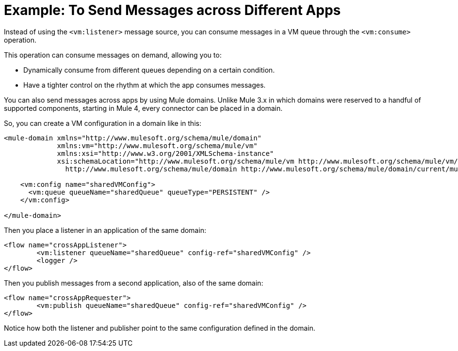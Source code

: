 = Example: To Send Messages across Different Apps
:keywords: VM, queues, connector, publish, listen, response, domain, across applications
:toc:
:toc-title:

toc::[]

Instead of using the `<vm:listener>` message source, you can consume messages in a VM queue through the `<vm:consume>` operation.

This operation can consume messages on demand, allowing you to:

* Dynamically consume from different queues depending on a certain condition.
* Have a tighter control on the rhythm at which the app consumes messages.

You can also send messages across apps by using Mule domains. Unlike Mule 3.x in which domains were reserved to a handful of supported components, starting in Mule 4, every connector can be placed in a domain.

So, you can create a VM configuration in a domain like in this:

[source, xml, linenums]
----
<mule-domain xmlns="http://www.mulesoft.org/schema/mule/domain"
             xmlns:vm="http://www.mulesoft.org/schema/mule/vm"
             xmlns:xsi="http://www.w3.org/2001/XMLSchema-instance"
             xsi:schemaLocation="http://www.mulesoft.org/schema/mule/vm http://www.mulesoft.org/schema/mule/vm/current/mule-vm.xsd
               http://www.mulesoft.org/schema/mule/domain http://www.mulesoft.org/schema/mule/domain/current/mule-domain.xsd">

    <vm:config name="sharedVMConfig">
      <vm:queue queueName="sharedQueue" queueType="PERSISTENT" />
    </vm:config>

</mule-domain>
----

Then you place a listener in an application of the same domain:

[source, xml, linenums]
----
<flow name="crossAppListener">
	<vm:listener queueName="sharedQueue" config-ref="sharedVMConfig" />
	<logger />
</flow>
----

Then you publish messages from a second application, also of the same domain:

[source, xml, linenums]
----
<flow name="crossAppRequester">
	<vm:publish queueName="sharedQueue" config-ref="sharedVMConfig" />
</flow>
----

Notice how both the listener and publisher point to the same configuration defined in the domain.
